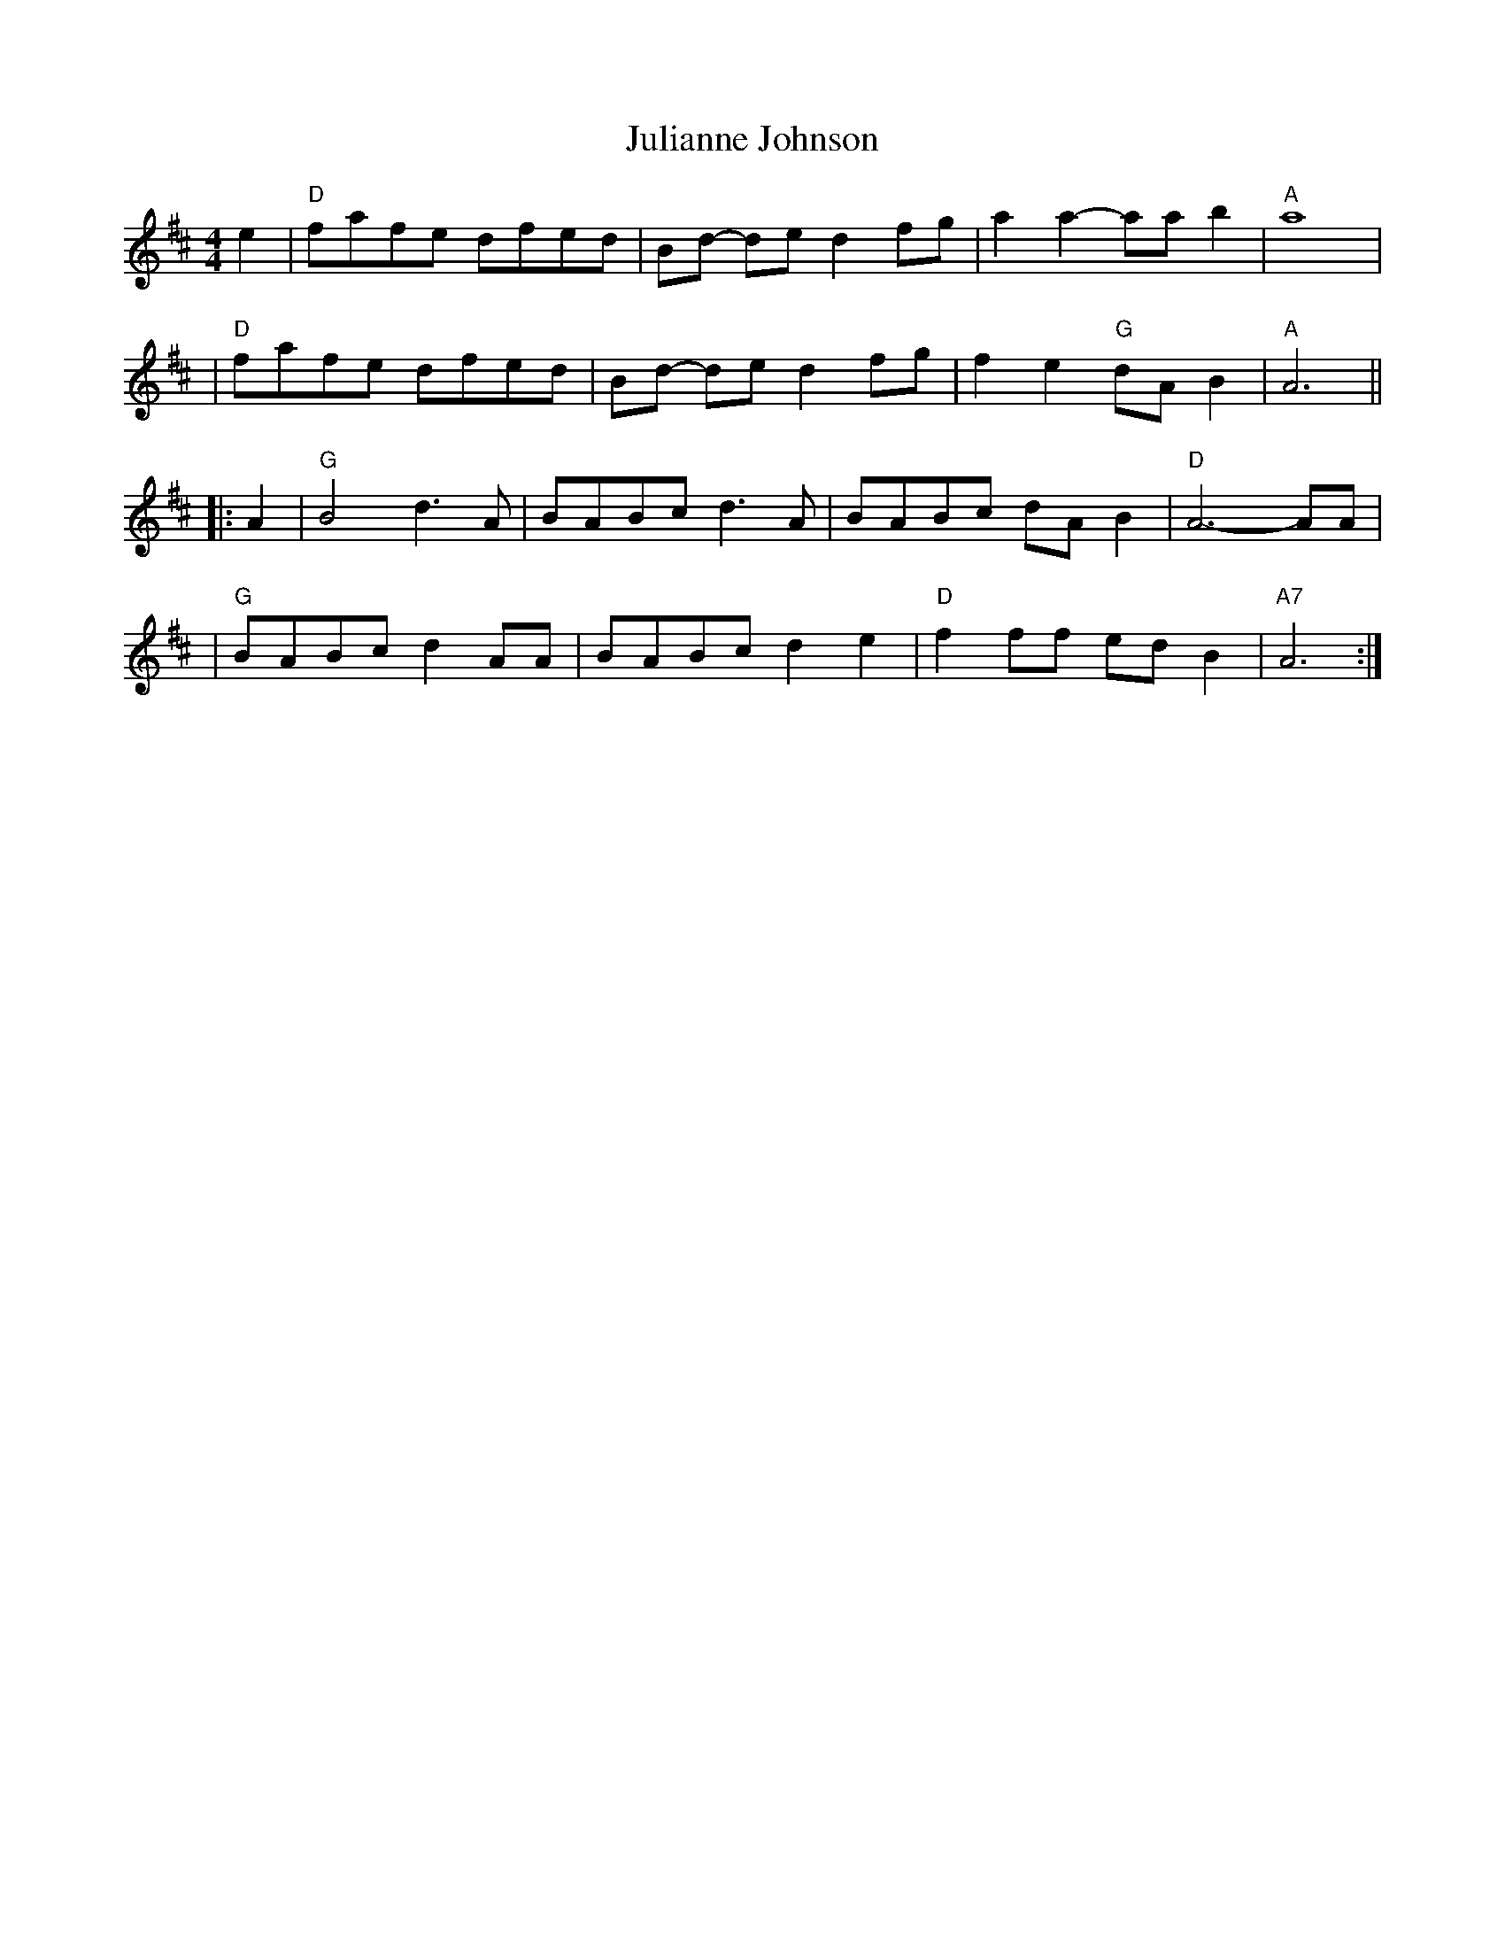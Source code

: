 X:2
T: Julianne Johnson
M: 4/4
L: 1/8
R: reel
K: D
e2 \
| "D"fafe dfed | Bd- de d2fg | a2 a2-aab2 | "A" a8 |
| "D"fafe dfed | Bd- de d2fg | f2 e2 "G"dA B2 | "A" A6 ||
|: A2 \
| "G" B4 d3 A | BABc d3 A | BABc dA B2 | "D"A6- AA |
| "G"BABc d2 AA | BABc d2 e2 | "D"f2ff  edB2 | "A7"A6 :|
